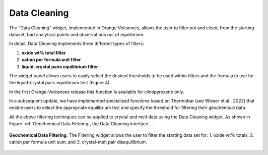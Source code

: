 Data Cleaning
=============

The "Data Cleaning" widget, implemented in Orange Volcanoes, allows the user to filter out and clean, from the starting dataset, bad analytical points and observations out of equilibrium.

In detail, Data Cleaning implements three different types of filters:
 
1. **oxide wt% total filter**
2. **cation per formula unit filter**
3. **liquid-crystal pairs equilibrium filter**

The widget panel allows users to easily select the desired thresholds to be used within filters and the formula to use for the liquid-crystal pairs equilibrium test (Figure 4).

In the first Orange-Volcanoes release this function is available for clinopyroxene only.

In a subsequent update, we have implemented specialized functions based on Thermobar (see Wieser et al., 2022) that enable users to select the appropriate equilibrium test and specify the threshold for filtering their geochemical data.

All the above filtering techniques can be applied to crystal and melt data using the Data Cleaning widget. As shown in Figure :ref:`Geochemical Data Filtering`, the Data Cleaning interface ...

.. figure:: ../../images/Fig_5.png
   :width: 60%
   :align: center

   **Geochemical Data Filtering**. The Filtering widget allows the user to filter the starting data set for: 1. oxide wt% totals; 2. cation per formula unit sum; and 3. crystal-melt pair disequilibrium.
